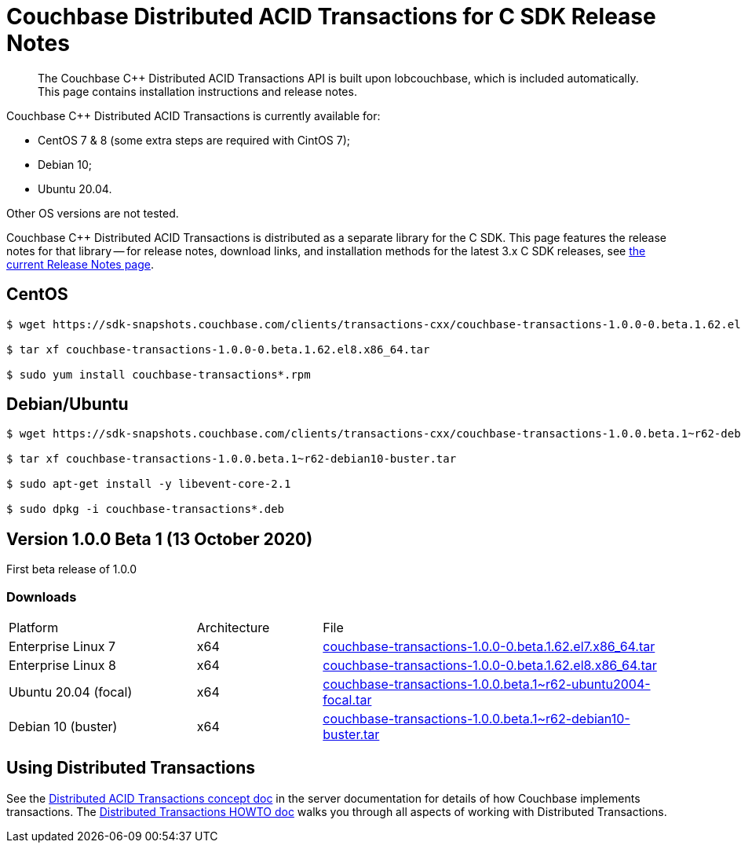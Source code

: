 = Couchbase Distributed ACID Transactions for C SDK Release Notes
:navtitle: Transactions Release Notes
:page-topic-type: project-doc
:page-aliases: transactions-release-notes

[abstract]
The Couchbase {cpp} Distributed ACID Transactions API is built upon lobcouchbase, which is included automatically.
This page contains installation instructions and release notes.


Couchbase {cpp} Distributed ACID Transactions is currently available for:

* CentOS 7 & 8 (some extra steps are required with CintOS 7);
* Debian 10;
* Ubuntu 20.04.

Other OS versions are not tested.

Couchbase C++ Distributed ACID Transactions is distributed as a separate library for the C SDK.
This page features the release notes for that library -- for release notes, download links, and installation methods for the latest 3.x C SDK releases, see xref:sdk-release-notes.adoc[the current Release Notes page].

## CentOS

[source,console]
----
$ wget https://sdk-snapshots.couchbase.com/clients/transactions-cxx/couchbase-transactions-1.0.0-0.beta.1.62.el8.x86_64.tar

$ tar xf couchbase-transactions-1.0.0-0.beta.1.62.el8.x86_64.tar

$ sudo yum install couchbase-transactions*.rpm
----

## Debian/Ubuntu

[source,console]
----
$ wget https://sdk-snapshots.couchbase.com/clients/transactions-cxx/couchbase-transactions-1.0.0.beta.1~r62-debian10-buster.tar

$ tar xf couchbase-transactions-1.0.0.beta.1~r62-debian10-buster.tar

$ sudo apt-get install -y libevent-core-2.1

$ sudo dpkg -i couchbase-transactions*.deb
----

// 1.0.0 release notes here:
[#latest-release]
== Version 1.0.0 Beta 1 (13 October 2020)

First beta release of 1.0.0

=== Downloads

[cols="12,^8,23"]
|===
| Platform              | Architecture | File
| Enterprise Linux 7    | x64          | https://sdk-snapshots.couchbase.com/clients/transactions-cxx/couchbase-transactions-1.0.0-0.beta.1.62.el7.x86_64.tar[couchbase-transactions-1.0.0-0.beta.1.62.el7.x86_64.tar]
| Enterprise Linux 8    | x64          | https://sdk-snapshots.couchbase.com/clients/transactions-cxx/couchbase-transactions-1.0.0-0.beta.1.62.el8.x86_64.tar[couchbase-transactions-1.0.0-0.beta.1.62.el8.x86_64.tar]
| Ubuntu 20.04 (focal)  | x64          | https://sdk-snapshots.couchbase.com/clients/transactions-cxx/couchbase-transactions-1.0.0.beta.1%7Er62-ubuntu2004-focal.tar[couchbase-transactions-1.0.0.beta.1~r62-ubuntu2004-focal.tar]
| Debian 10 (buster)    | x64          | https://sdk-snapshots.couchbase.com/clients/transactions-cxx/couchbase-transactions-1.0.0.beta.1%7Er62-debian10-buster.tar[couchbase-transactions-1.0.0.beta.1~r62-debian10-buster.tar]
|===


== Using Distributed Transactions

See the xref:6.6@server:learn:data/transactions.adoc[Distributed ACID Transactions concept doc] in the server documentation for details of how Couchbase implements transactions.
The xref:distributed-acid-transactions-from-the-sdk.adoc[Distributed Transactions HOWTO doc] walks you through all aspects of working with Distributed Transactions.


